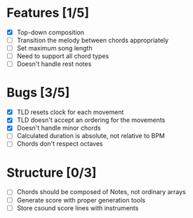 * Features [1/5]
- [X] Top-down composition
- [ ] Transition the melody between chords appropriately
- [ ] Set maximum song length
- [ ] Need to support all chord types
- [ ] Doesn't handle rest notes

* Bugs [3/5]
- [X] TLD resets clock for each movement
- [X] TLD doesn't accept an ordering for the movements
- [X] Doesn't handle minor chords    
- [ ] Calculated duration is absolute, not relative to BPM
- [ ] Chords don't respect octaves


* Structure [0/3]    
- [ ] Chords should be composed of Notes, not ordinary arrays
- [ ] Generate score with proper generation tools
- [ ] Store csound score lines with instruments
